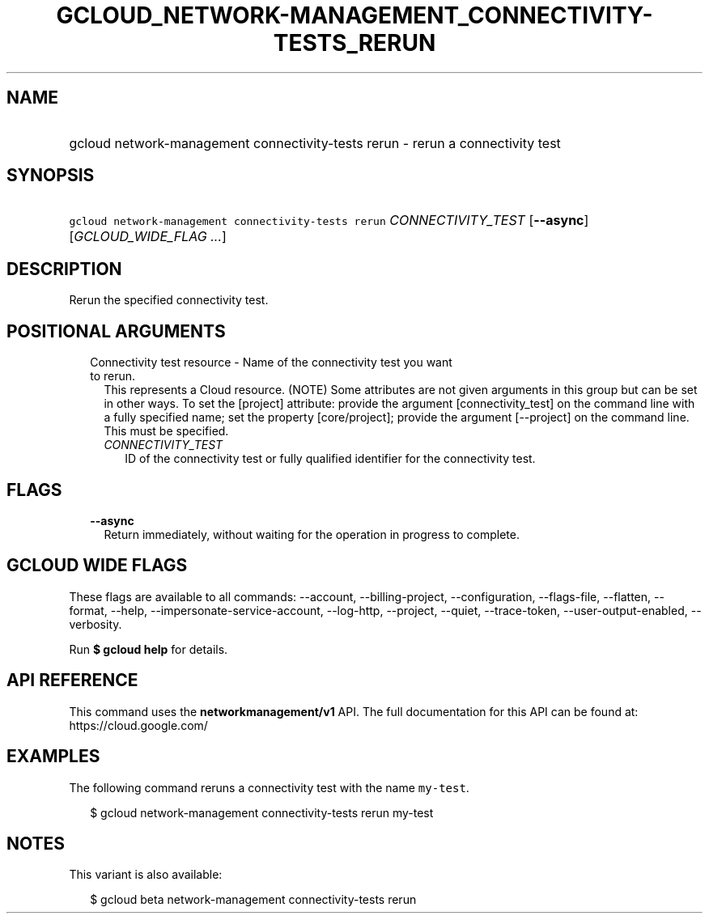 
.TH "GCLOUD_NETWORK\-MANAGEMENT_CONNECTIVITY\-TESTS_RERUN" 1



.SH "NAME"
.HP
gcloud network\-management connectivity\-tests rerun \- rerun a connectivity test



.SH "SYNOPSIS"
.HP
\f5gcloud network\-management connectivity\-tests rerun\fR \fICONNECTIVITY_TEST\fR [\fB\-\-async\fR] [\fIGCLOUD_WIDE_FLAG\ ...\fR]



.SH "DESCRIPTION"

Rerun the specified connectivity test.



.SH "POSITIONAL ARGUMENTS"

.RS 2m
.TP 2m

Connectivity test resource \- Name of the connectivity test you want to rerun.
This represents a Cloud resource. (NOTE) Some attributes are not given arguments
in this group but can be set in other ways. To set the [project] attribute:
provide the argument [connectivity_test] on the command line with a fully
specified name; set the property [core/project]; provide the argument
[\-\-project] on the command line. This must be specified.

.RS 2m
.TP 2m
\fICONNECTIVITY_TEST\fR
ID of the connectivity test or fully qualified identifier for the connectivity
test.


.RE
.RE
.sp

.SH "FLAGS"

.RS 2m
.TP 2m
\fB\-\-async\fR
Return immediately, without waiting for the operation in progress to complete.


.RE
.sp

.SH "GCLOUD WIDE FLAGS"

These flags are available to all commands: \-\-account, \-\-billing\-project,
\-\-configuration, \-\-flags\-file, \-\-flatten, \-\-format, \-\-help,
\-\-impersonate\-service\-account, \-\-log\-http, \-\-project, \-\-quiet,
\-\-trace\-token, \-\-user\-output\-enabled, \-\-verbosity.

Run \fB$ gcloud help\fR for details.



.SH "API REFERENCE"

This command uses the \fBnetworkmanagement/v1\fR API. The full documentation for
this API can be found at: https://cloud.google.com/



.SH "EXAMPLES"

The following command reruns a connectivity test with the name \f5my\-test\fR.

.RS 2m
$ gcloud network\-management connectivity\-tests rerun my\-test
.RE



.SH "NOTES"

This variant is also available:

.RS 2m
$ gcloud beta network\-management connectivity\-tests rerun
.RE

